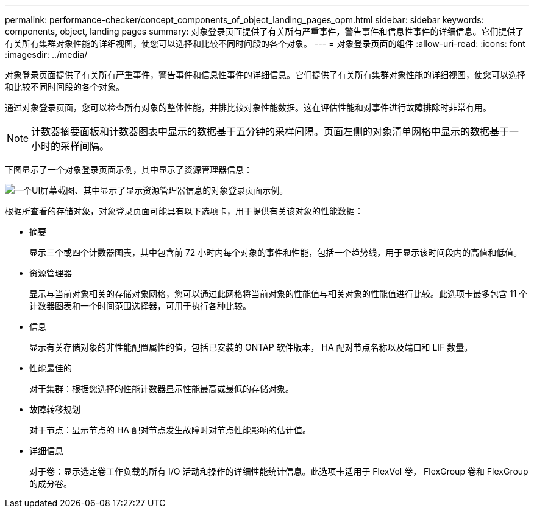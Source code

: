 ---
permalink: performance-checker/concept_components_of_object_landing_pages_opm.html 
sidebar: sidebar 
keywords: components, object, landing pages 
summary: 对象登录页面提供了有关所有严重事件，警告事件和信息性事件的详细信息。它们提供了有关所有集群对象性能的详细视图，使您可以选择和比较不同时间段的各个对象。 
---
= 对象登录页面的组件
:allow-uri-read: 
:icons: font
:imagesdir: ../media/


[role="lead"]
对象登录页面提供了有关所有严重事件，警告事件和信息性事件的详细信息。它们提供了有关所有集群对象性能的详细视图，使您可以选择和比较不同时间段的各个对象。

通过对象登录页面，您可以检查所有对象的整体性能，并排比较对象性能数据。这在评估性能和对事件进行故障排除时非常有用。

[NOTE]
====
计数器摘要面板和计数器图表中显示的数据基于五分钟的采样间隔。页面左侧的对象清单网格中显示的数据基于一小时的采样间隔。

====
下图显示了一个对象登录页面示例，其中显示了资源管理器信息：

image::../media/perf_manager_page_1.gif[一个UI屏幕截图、其中显示了显示资源管理器信息的对象登录页面示例。]

根据所查看的存储对象，对象登录页面可能具有以下选项卡，用于提供有关该对象的性能数据：

* 摘要
+
显示三个或四个计数器图表，其中包含前 72 小时内每个对象的事件和性能，包括一个趋势线，用于显示该时间段内的高值和低值。

* 资源管理器
+
显示与当前对象相关的存储对象网格，您可以通过此网格将当前对象的性能值与相关对象的性能值进行比较。此选项卡最多包含 11 个计数器图表和一个时间范围选择器，可用于执行各种比较。

* 信息
+
显示有关存储对象的非性能配置属性的值，包括已安装的 ONTAP 软件版本， HA 配对节点名称以及端口和 LIF 数量。

* 性能最佳的
+
对于集群：根据您选择的性能计数器显示性能最高或最低的存储对象。

* 故障转移规划
+
对于节点：显示节点的 HA 配对节点发生故障时对节点性能影响的估计值。

* 详细信息
+
对于卷：显示选定卷工作负载的所有 I/O 活动和操作的详细性能统计信息。此选项卡适用于 FlexVol 卷， FlexGroup 卷和 FlexGroup 的成分卷。


